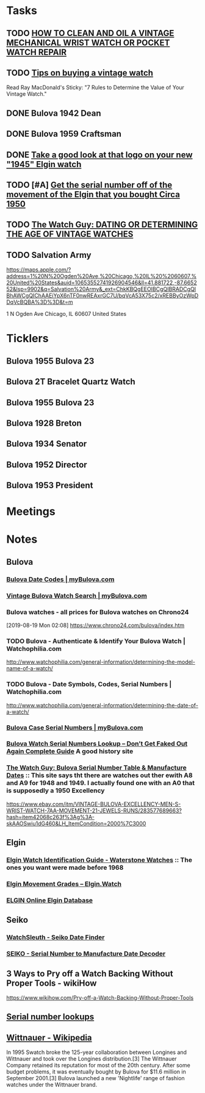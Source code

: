 * *Tasks*
** TODO [[http://www.thewatchguy.com/pages/repair.html][HOW TO CLEAN AND OIL A VINTAGE MECHANICAL WRIST WATCH OR POCKET WATCH REPAIR]]
** TODO [[https://forums.watchuseek.com/f295/tips-buying-vintage-watch-122415.html][Tips on buying a vintage watch]]


Read Ray MacDonald's Sticky: "7 Rules to Determine the Value of Your Vintage Watch."
** DONE Bulova 1942 Dean
SCHEDULED: <2019-08-21 Wed>
:LOGBOOK:
- State "DONE"       from "TODO"       [2019-08-22 Thu 09:49]
:END:
** DONE Bulova 1959 Craftsman
SCHEDULED: <2019-08-21 Wed>
:LOGBOOK:
- State "DONE"       from "TODO"       [2019-08-22 Thu 09:49]
:END:
** DONE [[https://rush-my.sharepoint.com/:o:/r/personal/tom_shannon_rush_edu/Documents/THOMAS%20@%20rush.edu?d=w0e52b8117e8d4f199da56f70ceb33cba&csf=1&e=Ji64PH][Take a good look at that logo on your new "1945" Elgin watch]]
:LOGBOOK:
- State "DONE"       from              [2019-08-22 Thu 10:54]
- Note taken on [2019-08-20 Tue 07:50] \\
  If its a shockmaster logo and not a durapower logo, the dial may have been repleacd.
:END:
** TODO [#A] [[https://rush-my.sharepoint.com/:o:/r/personal/tom_shannon_rush_edu/Documents/THOMAS%20@%20rush.edu?d=w0e52b8117e8d4f199da56f70ceb33cba&csf=1&e=Pt96B4][Get the serial number off of the movement of the Elgin that you bought Circa 1950]]
** TODO [[http://www.thewatchguy.com/pages/DATING.html][The Watch Guy: DATING OR DETERMINING THE AGE OF VINTAGE WATCHES]]
** TODO Salvation Army
https://maps.apple.com/?address=1%20N%20Ogden%20Ave,%20Chicago,%20IL%20%2060607,%20United%20States&auid=10653552741926904546&ll=41.881722,-87.665252&lsp=9902&q=Salvation%20Army&_ext=ChkKBQgEEOIBCgQIBRADCgQIBhAWCgQIChAAEiYpX6nTF0nwREAxrGC7U/bqVcA53X75c2/xREBByOzWpDDqVcBQBA%3D%3D&t=m

1 N Ogden Ave
Chicago, IL  60607
United States
* *Ticklers*
** Bulova 1955 Bulova 23
SCHEDULED: <2019-08-23 Fri>
** Bulova 2T Bracelet Quartz Watch
SCHEDULED: <2019-08-22 Thu>
** Bulova 1955 Bulova 23
SCHEDULED: <2019-08-23 Fri>
** Bulova 1928 Breton
SCHEDULED: <2019-11-01 Fri>
** Bulova 1934 Senator
SCHEDULED: <2019-08-25 Sun>
** Bulova 1952 Director
SCHEDULED: <2019-08-25 Sun>
** Bulova 1953 President
SCHEDULED: <2019-08-25 Sun>
* *Meetings*
* *Notes*
** *Bulova*
*** [[https://www.mybulova.com/bulova-date-codes][Bulova Date Codes | myBulova.com]]
*** [[https://www.mybulova.com/search-bulova-watches][Vintage Bulova Watch Search | myBulova.com]]
*** Bulova watches - all prices for Bulova watches on Chrono24
[2019-08-19 Mon 02:08]
https://www.chrono24.com/bulova/index.htm
*** TODO Bulova - Authenticate & Identify Your Bulova Watch | Watchophilia.com
http://www.watchophilia.com/general-information/determining-the-model-name-of-a-watch/
*** TODO Bulova - Date Symbols, Codes, Serial Numbers | Watchophilia.com
http://www.watchophilia.com/general-information/determining-the-date-of-a-watch/
*** [[https://www.mybulova.com/bulova-case-numbers][Bulova Case Serial Numbers | myBulova.com]]
*** [[https://dealsngadgets.com/bulova-watch-serial-numbers/][Bulova Watch Serial Numbers Lookup – Don’t Get Faked Out Again Complete Guide]]  A good history site
*** [[http://www.thewatchguy.com/pages/BulovaSerial.html][The Watch Guy: Bulova Serial Number Table & Manufacture Dates]] :: This site says tht there are watches out ther ewith A8 and A9 for 1948 and 1949.  I actually found one with an A0 that is supposedly a 1950 Excellency
https://www.ebay.com/itm/VINTAGE-BULOVA-EXCELLENCY-MEN-S-WRIST-WATCH-7AA-MOVEMENT-21-JEWELS-RUNS/283577689663?hash=item42068c263f%3Ag%3A-skAAOSwiu1dG460&LH_ItemCondition=2000%7C3000
** *Elgin*
*** [[http://waterstonewatches.com/elgin-watch-identification-guide/][Elgin Watch Identification Guide - Waterstone Watches]]  :: The ones you want were made before 1968
*** [[https://www.elgin.watch/enwco/elgin-movement-grades/][Elgin Movement Grades – Elgin.Watch]]
*** [[http://elginwatches.org/cgi-bin/elgin_sn?sn=I755604&action=search][ELGIN Online Elgin Database]]
** *Seiko*
*** [[http://www.watchsleuth.com/seikodatefinder/][WatchSleuth - Seiko Date Finder]]
*** [[http://seiko.orgfree.com/][SEIKO - Serial Number to Manufacture Date Decoder]]
** 3 Ways to Pry off a Watch Backing Without Proper Tools - wikiHow
https://www.wikihow.com/Pry-off-a-Watch-Backing-Without-Proper-Tools

** [[https://forums.watchuseek.com/f295/serial-number-lookups-158751.html][Serial number lookups]]

:LOGBOOK:
- Note taken on [2019-08-21 Wed 05:34] \\
  This has a bunch of serial number lookup sites for a bunch of different companies.
:END:

** [[https://en.wikipedia.org/wiki/Wittnauer][Wittnauer - Wikipedia]]


In 1995 Swatch broke the 125-year collaboration between Longines and Wittnauer and took over the Longines distribution.[3] The Wittnauer Company retained its reputation for most of the 20th century. After some budget problems, it was eventually bought by Bulova for $11.6 million in September 2001.[3]
Bulova launched a new 'Nightlife' range of fashion watches under the Wittnauer brand.
